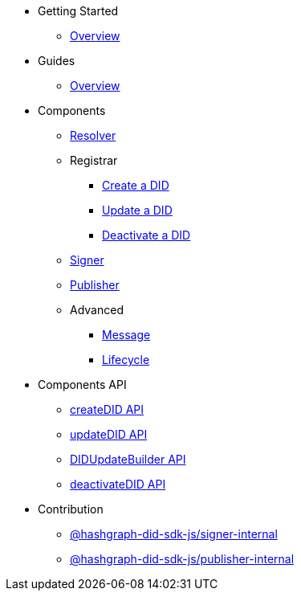 * Getting Started
  ** xref:getting-started/guide.adoc[Overview]
// ** xref:getting-started/installation.adoc[Installation]
// ** xref:getting-started/environment-setup.adoc[Environment Setup]

* Guides
// ** xref:guides/the-basics.adoc[The Basics]
  ** xref:guides/guide.adoc[Overview]

* Components
  ** xref:components/resolver/guide.adoc[Resolver]
  ** Registrar
    *** xref:components/registrar/createDID/guide.adoc[Create a DID]
    *** xref:components/registrar/updateDID/guide.adoc[Update a DID]
// *** xref:components/registrar/updateDID/guide2.adoc[Update a DID 2]
    *** xref:components/registrar/deactivateDID/guide.adoc[Deactivate a DID]
// *** xref:components/registrar/deactivateDID/guide2.adoc[Deactivate a DID2]
  ** xref:components/signer/guide.adoc[Signer]
  ** xref:components/publisher/guide.adoc[Publisher]
  ** Advanced
    *** xref::components/advanced/message/guide.adoc[Message]
    *** xref::components/advanced/lifecycle/guide.adoc[Lifecycle]

* Components API
  ** xref:components-api/createDID/api.adoc[createDID API]
  ** xref:components-api/updateDID/api.adoc[updateDID API]
  ** xref:components-api/DIDUpdateBuilder/api.adoc[DIDUpdateBuilder API]
  ** xref:components-api/deactivateDID/api.adoc[deactivateDID API]

* Contribution
  ** xref:contribution/packages/signer-internal/guide.adoc[@hashgraph-did-sdk-js/signer-internal]
  ** xref:contribution/packages/publisher-internal/guide.adoc[@hashgraph-did-sdk-js/publisher-internal]
